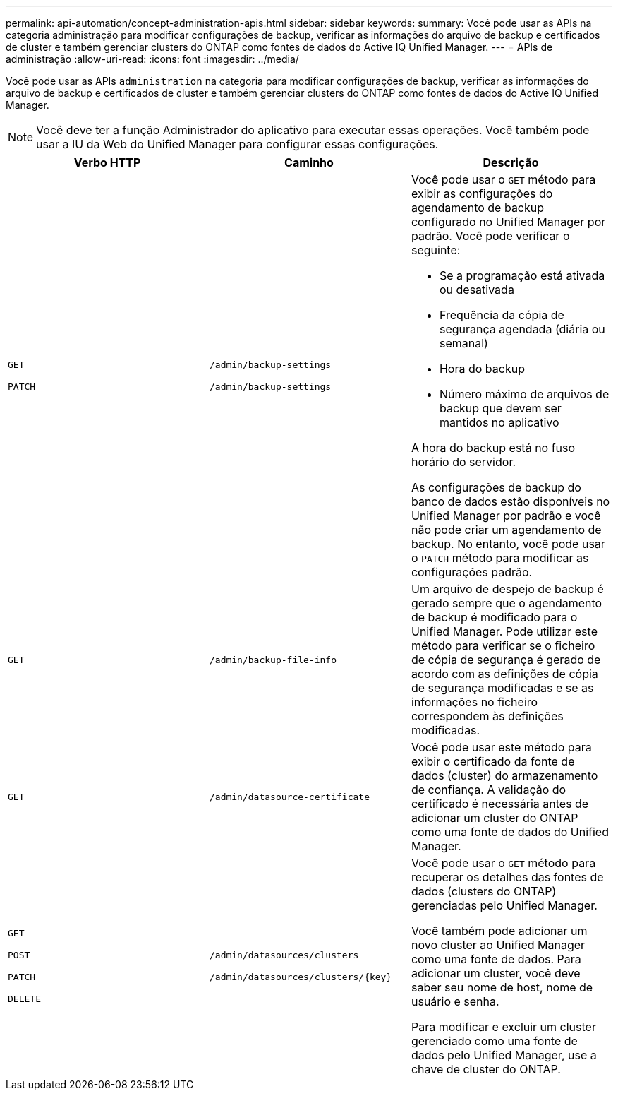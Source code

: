 ---
permalink: api-automation/concept-administration-apis.html 
sidebar: sidebar 
keywords:  
summary: Você pode usar as APIs na categoria administração para modificar configurações de backup, verificar as informações do arquivo de backup e certificados de cluster e também gerenciar clusters do ONTAP como fontes de dados do Active IQ Unified Manager. 
---
= APIs de administração
:allow-uri-read: 
:icons: font
:imagesdir: ../media/


[role="lead"]
Você pode usar as APIs `administration` na categoria para modificar configurações de backup, verificar as informações do arquivo de backup e certificados de cluster e também gerenciar clusters do ONTAP como fontes de dados do Active IQ Unified Manager.

[NOTE]
====
Você deve ter a função Administrador do aplicativo para executar essas operações. Você também pode usar a IU da Web do Unified Manager para configurar essas configurações.

====
[cols="1a,1a,1a"]
|===
| Verbo HTTP | Caminho | Descrição 


 a| 
`GET`

`PATCH`
 a| 
`/admin/backup-settings`

`/admin/backup-settings`
 a| 
Você pode usar o `GET` método para exibir as configurações do agendamento de backup configurado no Unified Manager por padrão. Você pode verificar o seguinte:

* Se a programação está ativada ou desativada
* Frequência da cópia de segurança agendada (diária ou semanal)
* Hora do backup
* Número máximo de arquivos de backup que devem ser mantidos no aplicativo


A hora do backup está no fuso horário do servidor.

As configurações de backup do banco de dados estão disponíveis no Unified Manager por padrão e você não pode criar um agendamento de backup. No entanto, você pode usar o `PATCH` método para modificar as configurações padrão.



 a| 
`GET`
 a| 
`/admin/backup-file-info`
 a| 
Um arquivo de despejo de backup é gerado sempre que o agendamento de backup é modificado para o Unified Manager. Pode utilizar este método para verificar se o ficheiro de cópia de segurança é gerado de acordo com as definições de cópia de segurança modificadas e se as informações no ficheiro correspondem às definições modificadas.



 a| 
`GET`
 a| 
`/admin/datasource-certificate`
 a| 
Você pode usar este método para exibir o certificado da fonte de dados (cluster) do armazenamento de confiança. A validação do certificado é necessária antes de adicionar um cluster do ONTAP como uma fonte de dados do Unified Manager.



 a| 
`GET`

`POST`

`PATCH`

`DELETE`
 a| 
`/admin/datasources/clusters`

`+/admin/datasources/clusters/{key}+`
 a| 
Você pode usar o `GET` método para recuperar os detalhes das fontes de dados (clusters do ONTAP) gerenciadas pelo Unified Manager.

Você também pode adicionar um novo cluster ao Unified Manager como uma fonte de dados. Para adicionar um cluster, você deve saber seu nome de host, nome de usuário e senha.

Para modificar e excluir um cluster gerenciado como uma fonte de dados pelo Unified Manager, use a chave de cluster do ONTAP.

|===